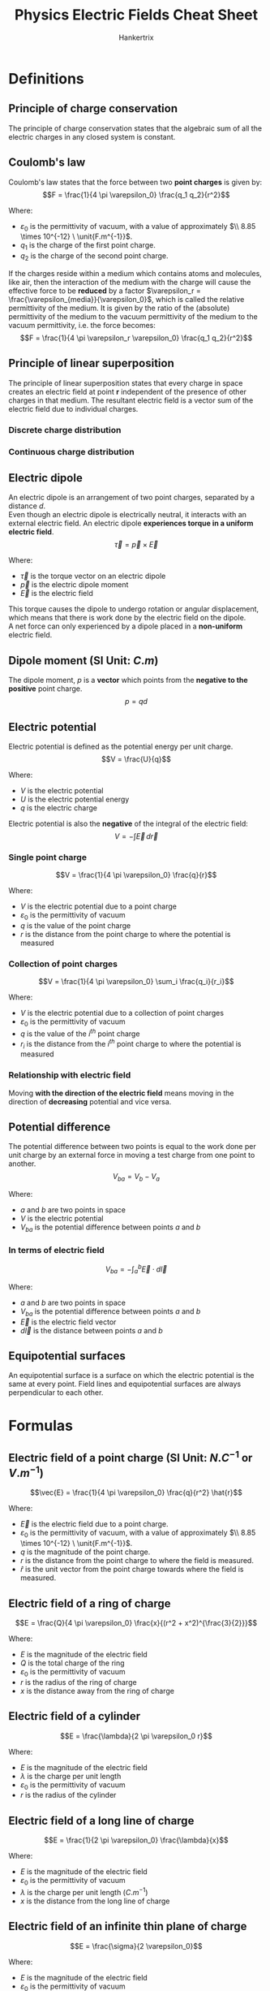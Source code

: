 #+TITLE: Physics Electric Fields Cheat Sheet
#+AUTHOR: Hankertrix
#+STARTUP: showeverything
#+OPTIONS: toc:2
#+LATEX_HEADER: \usepackage{siunitx, graphicx}
#+LATEX_HEADER: \graphicspath{ {./images/} }

\newpage

* Definitions

** Principle of charge conservation
The principle of charge conservation states that the algebraic sum of all the electric charges in any closed system is constant.

** Coulomb's law
Coulomb's law states that the force between two *point charges* is given by:
\[F = \frac{1}{4 \pi \varepsilon_0} \frac{q_1 q_2}{r^2}\]

Where:
- $\varepsilon_0$ is the permittivity of vacuum, with a value of approximately \(\\ 8.85 \times 10^{-12} \ \unit{F.m^{-1}}\).
- \(q_1\) is the charge of the first point charge.
- \(q_2\) is the charge of the second point charge.

If the charges reside within a medium which contains atoms and molecules, like air, then the interaction of the medium with the charge will cause the effective force to be *reduced* by a factor \(\varepsilon_r = \frac{\varepsilon_{media}}{\varepsilon_0}\), which is called the relative permittivity of the medium. It is given by the ratio of the (absolute) permittivity of the medium to the vacuum permittivity of the medium to the vacuum permittivity, i.e. the force becomes:
\[F = \frac{1}{4 \pi \varepsilon_r \varepsilon_0} \frac{q_1 q_2}{r^2}\]

\newpage

** Principle of linear superposition
The principle of linear superposition states that every charge in space creates an electric field at point $\boldsymbol{r}$ independent of the presence of other charges in that medium. The resultant electric field is a vector sum of the electric field due to individual charges.

*** Discrete charge distribution
\begin{align*}
\vec{E}_{net} (\vec{r}) &= \sum_{i} \vec{E}_{i} (\vec{r}) \\
&= \sum_{i} \frac{q_i}{4 \pi \varepsilon_0 |\vec{r} - \vec{r}_i|^2}
\end{align*}

*** Continuous charge distribution
\begin{align*}
\vec{E}_{net} (\vec{r}) &= \int \, d \vec{E} (\vec{r}) \\
&= \int \frac{1}{4 \pi \varepsilon_0 |\vec{r} - \vec{r}_i|^2} \, dq \\
&= \int \frac{\rho (\vec{r'})}{4 \pi \varepsilon_0 |\vec{r} - \vec{r}_i|^2} \, dV \\
\end{align*}

\newpage

** Electric dipole
An electric dipole is an arrangement of two point charges, separated by a distance \(d\).
\\

Even though an electric dipole is electrically neutral, it interacts with an external electric field. An electric dipole *experiences torque in a uniform electric field*.
\[\vec{\tau} = \vec{p} \times \vec{E} \]

Where:
- $\vec{\tau}$ is the torque vector on an electric dipole
- $\vec{p}$ is the electric dipole moment
- $\vec{E}$ is the electric field

This torque causes the dipole to undergo rotation or angular displacement, which means that there is work done by the electric field on the dipole.
\\

A net force can only experienced by a dipole placed in a *non-uniform* electric field.

** Dipole moment (SI Unit: \(\unit{C.m}\))
The dipole moment, $p$ is a *vector* which points from the *negative to the positive* point charge.
\[p = qd\]

** Electric potential
Electric potential is defined as the potential energy per unit charge.
\[V = \frac{U}{q}\]

Where:
- $V$ is the electric potential
- $U$ is the electric potential energy
- $q$ is the electric charge

Electric potential is also the *negative* of the integral of the electric field:
\[V = - \int \vec{E} \, d \vec{r}\]

*** Single point charge
\[V = \frac{1}{4 \pi \varepsilon_0} \frac{q}{r}\]

Where:
- $V$ is the electric potential due to a point charge
- $\varepsilon_0$ is the permittivity of vacuum
- $q$ is the value of the point charge
- $r$ is the distance from the point charge to where the potential is measured

*** Collection of point charges
\[V = \frac{1}{4 \pi \varepsilon_0} \sum_i \frac{q_i}{r_i}\]

Where:
- $V$ is the electric potential due to a collection of point charges
- $\varepsilon_0$ is the permittivity of vacuum
- $q$ is the value of the $i^{th}$ point charge
- $r_i$ is the distance from the $i^{th}$ point charge to where the potential is measured

*** Relationship with electric field
Moving *with the direction of the electric field* means moving in the direction of *decreasing* potential and vice versa.

\newpage

** Potential difference
The potential difference between two points is equal to the work done per unit charge by an external force in moving a test charge from one point to another.
\[V_{ba} = V_{b} - V_{a}\]

Where:
- $a$ and $b$ are two points in space
- $V$ is the electric potential
- $V_{ba}$ is the potential difference between points $a$ and $b$

*** In terms of electric field
\[V_{ba} = - \int_a^b \vec{E} \cdot d \vec{l}\]

Where:
- $a$ and $b$ are two points in space
- $V_{ba}$ is the potential difference between points $a$ and $b$
- $\vec{E}$ is the electric field vector
- $d \vec{l}$ is the distance between points $a$ and $b$

** Equipotential surfaces
An equipotential surface is a surface on which the electric potential is the same at every point. Field lines and equipotential surfaces are always perpendicular to each other.

\newpage

* Formulas

** Electric field of a point charge (SI Unit: \(\unit{N.C^{-1}} \text{ or } \unit{V.m^{-1}}\))

\[\vec{E} = \frac{1}{4 \pi \varepsilon_0} \frac{q}{r^2} \hat{r}\]

Where:
- $\vec{E}$ is the electric field due to a point charge.
- $\varepsilon_0$ is the permittivity of vacuum, with a value of approximately \(\\ 8.85 \times 10^{-12} \ \unit{F.m^{-1}}\).
- $q$ is the magnitude of the point charge.
- $r$ is the distance from the point charge to where the field is measured.
- $\hat{r}$ is the unit vector from the point charge towards where the field is measured.

** Electric field of a ring of charge
\[E = \frac{Q}{4 \pi \varepsilon_0} \frac{x}{(r^2 + x^2)^{\frac{3}{2}}}\]

Where:
- $E$ is the magnitude of the electric field
- $Q$ is the total charge of the ring
- $\varepsilon_0$ is the permittivity of vacuum
- $r$ is the radius of the ring of charge
- $x$ is the distance away from the ring of charge

\newpage

** Electric field of a cylinder
\[E = \frac{\lambda}{2 \pi \varepsilon_0 r}\]

Where:
- $E$ is the magnitude of the electric field
- $\lambda$ is the charge per unit length
- $\varepsilon_0$ is the permittivity of vacuum
- $r$ is the radius of the cylinder

** Electric field of a long line of charge
\[E = \frac{1}{2 \pi \varepsilon_0} \frac{\lambda}{x}\]

Where:
- $E$ is the magnitude of the electric field
- $\varepsilon_0$ is the permittivity of vacuum
- $\lambda$ is the charge per unit length ($\unit{C.m^{-1}}$)
- $x$ is the distance from the long line of charge

** Electric field of an infinite thin plane of charge
\[E = \frac{\sigma}{2 \varepsilon_0}\]

Where:
- $E$ is the magnitude of the electric field
- $\varepsilon_0$ is the permittivity of vacuum
- $\sigma$ is the uniform surface charge density ($\unit{C.m^{-2}}$)

If there are 2 planes in the same direction, multiply the electric field by 2, i.e.
\[E = \frac{\sigma}{\varepsilon_0}\]

** Electric field at the surface of a conductor
\[E_{\perp} = \frac{\sigma}{\varepsilon_0}\]

Where:
- $E_{\perp}$ is the electric field at the surface of a conductor, which is also the $\vec{E}$ perpendicular to the surface
- $\sigma$ is the surface charge density
- $\varepsilon_0$ is the permittivity of vacuum

This formula is very similar to the electric field for an infinite thin plane of charge, except that the electric field extends out from only *one side* and is *zero on the other side*. Thus, there is a difference by a factor of 2.

** Electric field in terms of electric potential
Each electric field component is equal to the *negative* of the corresponding partial derivative of the electric potential function $V$.
\[\vec{E} = - \hat{x} \frac{\partial V}{\partial x} - \hat{y} \frac{\partial V}{\partial y} - \hat{z} \frac{\partial V}{\partial z} \equiv - \nabla V\]

\[E_x = - \frac{\partial V}{\partial x} \qquad E_y = - \frac{\partial V}{\partial y} \qquad E_z = - \frac{\partial V}{\partial z}\]

Where:
- $E$ is the electric field components found from potential

In 2 dimensions, electric field is the *negative* of the differential of the electric potential:
\[E = -\frac{dV}{dr}\]

*** Electric field between 2 uniformly charged plates
\[E = \frac{V}{d}\]

Where:
- $E$ is the magnitude of the electric field
- $V$ is the potential difference between the two plates
- $d$ is the separation between the two plates

\newpage

** Electric flux (SI Unit: \(\unit{N.m^2.C^{-1}}\))
\begin{align*}
\Phi_E &= \int E \cos \phi \, dA \\
&= \int E_{\perp} \, dA \\
&= \int \vec{E} \cdot d \vec{A}
\end{align*}

Where:
- $\Phi_E$ is the electric flux through a surface
- $E$ is the magnitude of the electric field
- $\phi$ is the angle between the electric field and the *normal to the surface*
- $dA$ is the element of surface area
- $E_{\perp}$ is the component of $\vec{E}$ perpendicular to the surface
- $d \vec{A}$ is the vector element of the surface area

** Gauss' law
\begin{align*}
\Phi_E &= \oint \vec{E} \cdot d \vec{A} \\
&= \frac{Q_{encl}}{\varepsilon_0}
\end{align*}

Where:
- $\Phi_E$ is the electric flux through a closed surface of area $A$. It is equal to the surface integral of $\vec{E}$.
- $Q_{encl}$ is the total charge enclosed by the surface
- $\varepsilon_0$ is the permittivity of vacuum

** Electric potential energy of 2 point charges
\[U = \frac{1}{4 \pi \varepsilon_0} \frac{qq_0}{r}\]

Where:
- $U$ is the electric potential energy of two point charges
- $\varepsilon_0$ is the permittivity of vacuum
- $q$ and $q_0$ is the value of the two charges
- $r$ is the distance between the two charges

** Electric potential energy of a system of discrete charges
\[U = \frac{1}{2} \sum_{i} \sum_{j \ne i} \frac{q_i q_j}{4 \pi \varepsilon_0 r_{ij}}\]

Where:
- $U$ is the electric potential energy of two point charges
- $\varepsilon_0$ is the permittivity of vacuum
- $q_i$ and $q_j$ is the value of the $i^{th}$ and $j^{th}$ charges
- $r$ is the distance between the $i^{th}$ and $j^{th}$ charges

We will have to consider *all pairwise interactions* for a system of discrete charges. The factor of $\frac{1}{2}$ takes double counting into consideration.

\newpage

** Electric potential energy of a dipole's orientation in an electric field
\begin{align*}
U &= - p E \cos \theta \\
&= - \vec{p} \cdot \vec{E}
\end{align*}

Where:
- $U$ is the electric potential energy the dipole
- $\vec{p}$ is the electric dipole moment
- $p$ is the magnitude of the electric dipole moment
- $\vec{E}$ is the electric field
- $E$ is the magnitude of the electric field
- $\theta$ is the angle between the electric field and the dipole

\newpage

* Electric fields in conductors
In conductors, there is:
- Zero electric field within the conductor
- Zero tangential component of the electric field on the surface of the conductor

A charge inside a neutral spherical metal shell induces charge on its surfaces. The electric field exists even beyond the shell, but *not* within the conductor itself.
\[\includegraphics[scale = 0.65]{charge-inside-conductor}\]

For a conductor that *isn't moving*, the electric field parallel to the conductor *must be zero*, otherwise the conductor will *no longer be static*.
\\

When all charges are at rest, the surface of a conductor is always an equipotential surface. The *electric field* just outside a conductor is always *perpendicular* to the surface.


* Summary of relationships
\[\includegraphics[width = \textwidth]{summary-of-relationships}\]
